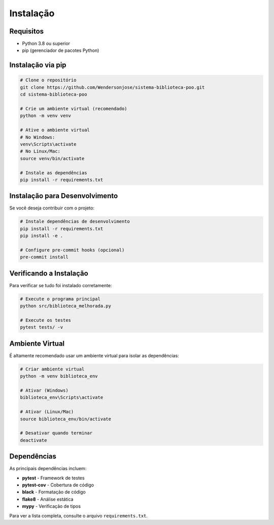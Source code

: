 Instalação
==========

Requisitos
----------

* Python 3.8 ou superior
* pip (gerenciador de pacotes Python)

Instalação via pip
-------------------

.. code-block:: bash

    # Clone o repositório
    git clone https://github.com/Wendersonjose/sistema-biblioteca-poo.git
    cd sistema-biblioteca-poo
    
    # Crie um ambiente virtual (recomendado)
    python -m venv venv
    
    # Ative o ambiente virtual
    # No Windows:
    venv\Scripts\activate
    # No Linux/Mac:
    source venv/bin/activate
    
    # Instale as dependências
    pip install -r requirements.txt

Instalação para Desenvolvimento
--------------------------------

Se você deseja contribuir com o projeto:

.. code-block:: bash

    # Instale dependências de desenvolvimento
    pip install -r requirements.txt
    pip install -e .
    
    # Configure pre-commit hooks (opcional)
    pre-commit install

Verificando a Instalação
-------------------------

Para verificar se tudo foi instalado corretamente:

.. code-block:: bash

    # Execute o programa principal
    python src/biblioteca_melhorada.py
    
    # Execute os testes
    pytest tests/ -v

Ambiente Virtual
----------------

É altamente recomendado usar um ambiente virtual para isolar as dependências:

.. code-block:: bash

    # Criar ambiente virtual
    python -m venv biblioteca_env
    
    # Ativar (Windows)
    biblioteca_env\Scripts\activate
    
    # Ativar (Linux/Mac)
    source biblioteca_env/bin/activate
    
    # Desativar quando terminar
    deactivate

Dependências
------------

As principais dependências incluem:

* **pytest** - Framework de testes
* **pytest-cov** - Cobertura de código
* **black** - Formatação de código
* **flake8** - Análise estática
* **mypy** - Verificação de tipos

Para ver a lista completa, consulte o arquivo ``requirements.txt``.